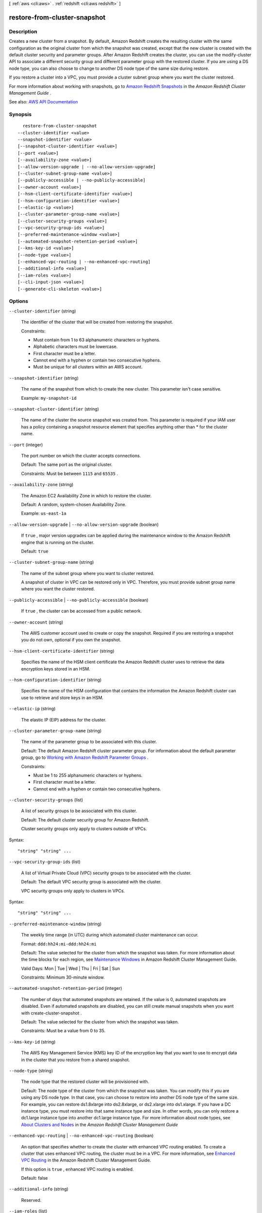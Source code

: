 [ :ref:`aws <cli:aws>` . :ref:`redshift <cli:aws redshift>` ]

.. _cli:aws redshift restore-from-cluster-snapshot:


*****************************
restore-from-cluster-snapshot
*****************************



===========
Description
===========



Creates a new cluster from a snapshot. By default, Amazon Redshift creates the resulting cluster with the same configuration as the original cluster from which the snapshot was created, except that the new cluster is created with the default cluster security and parameter groups. After Amazon Redshift creates the cluster, you can use the  modify-cluster API to associate a different security group and different parameter group with the restored cluster. If you are using a DS node type, you can also choose to change to another DS node type of the same size during restore.

 

If you restore a cluster into a VPC, you must provide a cluster subnet group where you want the cluster restored.

 

For more information about working with snapshots, go to `Amazon Redshift Snapshots <http://docs.aws.amazon.com/redshift/latest/mgmt/working-with-snapshots.html>`_ in the *Amazon Redshift Cluster Management Guide* .



See also: `AWS API Documentation <https://docs.aws.amazon.com/goto/WebAPI/redshift-2012-12-01/RestoreFromClusterSnapshot>`_


========
Synopsis
========

::

    restore-from-cluster-snapshot
  --cluster-identifier <value>
  --snapshot-identifier <value>
  [--snapshot-cluster-identifier <value>]
  [--port <value>]
  [--availability-zone <value>]
  [--allow-version-upgrade | --no-allow-version-upgrade]
  [--cluster-subnet-group-name <value>]
  [--publicly-accessible | --no-publicly-accessible]
  [--owner-account <value>]
  [--hsm-client-certificate-identifier <value>]
  [--hsm-configuration-identifier <value>]
  [--elastic-ip <value>]
  [--cluster-parameter-group-name <value>]
  [--cluster-security-groups <value>]
  [--vpc-security-group-ids <value>]
  [--preferred-maintenance-window <value>]
  [--automated-snapshot-retention-period <value>]
  [--kms-key-id <value>]
  [--node-type <value>]
  [--enhanced-vpc-routing | --no-enhanced-vpc-routing]
  [--additional-info <value>]
  [--iam-roles <value>]
  [--cli-input-json <value>]
  [--generate-cli-skeleton <value>]




=======
Options
=======

``--cluster-identifier`` (string)


  The identifier of the cluster that will be created from restoring the snapshot.

   

  Constraints:

   

   
  * Must contain from 1 to 63 alphanumeric characters or hyphens. 
   
  * Alphabetic characters must be lowercase. 
   
  * First character must be a letter. 
   
  * Cannot end with a hyphen or contain two consecutive hyphens. 
   
  * Must be unique for all clusters within an AWS account. 
   

  

``--snapshot-identifier`` (string)


  The name of the snapshot from which to create the new cluster. This parameter isn't case sensitive.

   

  Example: ``my-snapshot-id``  

  

``--snapshot-cluster-identifier`` (string)


  The name of the cluster the source snapshot was created from. This parameter is required if your IAM user has a policy containing a snapshot resource element that specifies anything other than * for the cluster name.

  

``--port`` (integer)


  The port number on which the cluster accepts connections.

   

  Default: The same port as the original cluster.

   

  Constraints: Must be between ``1115`` and ``65535`` .

  

``--availability-zone`` (string)


  The Amazon EC2 Availability Zone in which to restore the cluster.

   

  Default: A random, system-chosen Availability Zone.

   

  Example: ``us-east-1a``  

  

``--allow-version-upgrade`` | ``--no-allow-version-upgrade`` (boolean)


  If ``true`` , major version upgrades can be applied during the maintenance window to the Amazon Redshift engine that is running on the cluster. 

   

  Default: ``true``  

  

``--cluster-subnet-group-name`` (string)


  The name of the subnet group where you want to cluster restored.

   

  A snapshot of cluster in VPC can be restored only in VPC. Therefore, you must provide subnet group name where you want the cluster restored.

  

``--publicly-accessible`` | ``--no-publicly-accessible`` (boolean)


  If ``true`` , the cluster can be accessed from a public network. 

  

``--owner-account`` (string)


  The AWS customer account used to create or copy the snapshot. Required if you are restoring a snapshot you do not own, optional if you own the snapshot.

  

``--hsm-client-certificate-identifier`` (string)


  Specifies the name of the HSM client certificate the Amazon Redshift cluster uses to retrieve the data encryption keys stored in an HSM.

  

``--hsm-configuration-identifier`` (string)


  Specifies the name of the HSM configuration that contains the information the Amazon Redshift cluster can use to retrieve and store keys in an HSM.

  

``--elastic-ip`` (string)


  The elastic IP (EIP) address for the cluster.

  

``--cluster-parameter-group-name`` (string)


  The name of the parameter group to be associated with this cluster.

   

  Default: The default Amazon Redshift cluster parameter group. For information about the default parameter group, go to `Working with Amazon Redshift Parameter Groups <http://docs.aws.amazon.com/redshift/latest/mgmt/working-with-parameter-groups.html>`_ .

   

  Constraints:

   

   
  * Must be 1 to 255 alphanumeric characters or hyphens. 
   
  * First character must be a letter. 
   
  * Cannot end with a hyphen or contain two consecutive hyphens. 
   

  

``--cluster-security-groups`` (list)


  A list of security groups to be associated with this cluster.

   

  Default: The default cluster security group for Amazon Redshift.

   

  Cluster security groups only apply to clusters outside of VPCs.

  



Syntax::

  "string" "string" ...



``--vpc-security-group-ids`` (list)


  A list of Virtual Private Cloud (VPC) security groups to be associated with the cluster.

   

  Default: The default VPC security group is associated with the cluster.

   

  VPC security groups only apply to clusters in VPCs.

  



Syntax::

  "string" "string" ...



``--preferred-maintenance-window`` (string)


  The weekly time range (in UTC) during which automated cluster maintenance can occur.

   

  Format: ``ddd:hh24:mi-ddd:hh24:mi``  

   

  Default: The value selected for the cluster from which the snapshot was taken. For more information about the time blocks for each region, see `Maintenance Windows <http://docs.aws.amazon.com/redshift/latest/mgmt/working-with-clusters.html#rs-maintenance-windows>`_ in Amazon Redshift Cluster Management Guide. 

   

  Valid Days: Mon | Tue | Wed | Thu | Fri | Sat | Sun

   

  Constraints: Minimum 30-minute window.

  

``--automated-snapshot-retention-period`` (integer)


  The number of days that automated snapshots are retained. If the value is 0, automated snapshots are disabled. Even if automated snapshots are disabled, you can still create manual snapshots when you want with  create-cluster-snapshot . 

   

  Default: The value selected for the cluster from which the snapshot was taken.

   

  Constraints: Must be a value from 0 to 35.

  

``--kms-key-id`` (string)


  The AWS Key Management Service (KMS) key ID of the encryption key that you want to use to encrypt data in the cluster that you restore from a shared snapshot.

  

``--node-type`` (string)


  The node type that the restored cluster will be provisioned with.

   

  Default: The node type of the cluster from which the snapshot was taken. You can modify this if you are using any DS node type. In that case, you can choose to restore into another DS node type of the same size. For example, you can restore ds1.8xlarge into ds2.8xlarge, or ds2.xlarge into ds1.xlarge. If you have a DC instance type, you must restore into that same instance type and size. In other words, you can only restore a dc1.large instance type into another dc1.large instance type. For more information about node types, see `About Clusters and Nodes <http://docs.aws.amazon.com/redshift/latest/mgmt/working-with-clusters.html#rs-about-clusters-and-nodes>`_ in the *Amazon Redshift Cluster Management Guide*  

  

``--enhanced-vpc-routing`` | ``--no-enhanced-vpc-routing`` (boolean)


  An option that specifies whether to create the cluster with enhanced VPC routing enabled. To create a cluster that uses enhanced VPC routing, the cluster must be in a VPC. For more information, see `Enhanced VPC Routing <http://docs.aws.amazon.com/redshift/latest/mgmt/enhanced-vpc-routing.html>`_ in the Amazon Redshift Cluster Management Guide.

   

  If this option is ``true`` , enhanced VPC routing is enabled. 

   

  Default: false

  

``--additional-info`` (string)


  Reserved.

  

``--iam-roles`` (list)


  A list of AWS Identity and Access Management (IAM) roles that can be used by the cluster to access other AWS services. You must supply the IAM roles in their Amazon Resource Name (ARN) format. You can supply up to 10 IAM roles in a single request.

   

  A cluster can have up to 10 IAM roles associated at any time.

  



Syntax::

  "string" "string" ...



``--cli-input-json`` (string)
Performs service operation based on the JSON string provided. The JSON string follows the format provided by ``--generate-cli-skeleton``. If other arguments are provided on the command line, the CLI values will override the JSON-provided values.

``--generate-cli-skeleton`` (string)
Prints a JSON skeleton to standard output without sending an API request. If provided with no value or the value ``input``, prints a sample input JSON that can be used as an argument for ``--cli-input-json``. If provided with the value ``output``, it validates the command inputs and returns a sample output JSON for that command.



========
Examples
========

Restore a Cluster From a Snapshot
---------------------------------

This example restores a cluster from a snapshot.

Command::

   aws redshift restore-from-cluster-snapshot --cluster-identifier mycluster-clone --snapshot-identifier my-snapshot-id

Result::

    {
       "Cluster": {
          "NodeType": "dw.hs1.xlarge",
          "ClusterVersion": "1.0",
          "PubliclyAccessible": "true",
          "MasterUsername": "adminuser",
          "ClusterParameterGroups": [
             {
             "ParameterApplyStatus": "in-sync",
             "ParameterGroupName": "default.redshift-1.0"
             }
          ],
          "ClusterSecurityGroups": [
             {
             "Status": "active",
             "ClusterSecurityGroupName": "default"
             }
          ],
          "AllowVersionUpgrade": true,
          "VpcSecurityGroups": \[],
          "PreferredMaintenanceWindow": "sun:23:15-mon:03:15",
          "AutomatedSnapshotRetentionPeriod": 1,
          "ClusterStatus": "creating",
          "ClusterIdentifier": "mycluster-clone",
          "DBName": "dev",
          "NumberOfNodes": 2,
          "PendingModifiedValues": {}
       },
       "ResponseMetadata": {
          "RequestId": "77fd512b-64e3-11e2-8f5b-e90bd6c77476"
       }
    }



======
Output
======

Cluster -> (structure)

  

  Describes a cluster.

  

  ClusterIdentifier -> (string)

    

    The unique identifier of the cluster.

    

    

  NodeType -> (string)

    

    The node type for the nodes in the cluster.

    

    

  ClusterStatus -> (string)

    

    The current state of the cluster. Possible values are the following:

     

     
    * ``available``   
     
    * ``creating``   
     
    * ``deleting``   
     
    * ``final-snapshot``   
     
    * ``hardware-failure``   
     
    * ``incompatible-hsm``   
     
    * ``incompatible-network``   
     
    * ``incompatible-parameters``   
     
    * ``incompatible-restore``   
     
    * ``modifying``   
     
    * ``rebooting``   
     
    * ``renaming``   
     
    * ``resizing``   
     
    * ``rotating-keys``   
     
    * ``storage-full``   
     
    * ``updating-hsm``   
     

    

    

  ModifyStatus -> (string)

    

    The status of a modify operation, if any, initiated for the cluster.

    

    

  MasterUsername -> (string)

    

    The master user name for the cluster. This name is used to connect to the database that is specified in the **DBName** parameter. 

    

    

  DBName -> (string)

    

    The name of the initial database that was created when the cluster was created. This same name is returned for the life of the cluster. If an initial database was not specified, a database named ``dev`` dev was created by default. 

    

    

  Endpoint -> (structure)

    

    The connection endpoint.

    

    Address -> (string)

      

      The DNS address of the Cluster.

      

      

    Port -> (integer)

      

      The port that the database engine is listening on.

      

      

    

  ClusterCreateTime -> (timestamp)

    

    The date and time that the cluster was created.

    

    

  AutomatedSnapshotRetentionPeriod -> (integer)

    

    The number of days that automatic cluster snapshots are retained.

    

    

  ClusterSecurityGroups -> (list)

    

    A list of cluster security group that are associated with the cluster. Each security group is represented by an element that contains ``ClusterSecurityGroup.Name`` and ``ClusterSecurityGroup.Status`` subelements. 

     

    Cluster security groups are used when the cluster is not created in an Amazon Virtual Private Cloud (VPC). Clusters that are created in a VPC use VPC security groups, which are listed by the **VpcSecurityGroups** parameter. 

    

    (structure)

      

      Describes a cluster security group.

      

      ClusterSecurityGroupName -> (string)

        

        The name of the cluster security group.

        

        

      Status -> (string)

        

        The status of the cluster security group.

        

        

      

    

  VpcSecurityGroups -> (list)

    

    A list of Amazon Virtual Private Cloud (Amazon VPC) security groups that are associated with the cluster. This parameter is returned only if the cluster is in a VPC.

    

    (structure)

      

      Describes the members of a VPC security group.

      

      VpcSecurityGroupId -> (string)

        

        The identifier of the VPC security group.

        

        

      Status -> (string)

        

        The status of the VPC security group.

        

        

      

    

  ClusterParameterGroups -> (list)

    

    The list of cluster parameter groups that are associated with this cluster. Each parameter group in the list is returned with its status.

    

    (structure)

      

      Describes the status of a parameter group.

      

      ParameterGroupName -> (string)

        

        The name of the cluster parameter group.

        

        

      ParameterApplyStatus -> (string)

        

        The status of parameter updates.

        

        

      ClusterParameterStatusList -> (list)

        

        The list of parameter statuses.

         

        For more information about parameters and parameter groups, go to `Amazon Redshift Parameter Groups <http://docs.aws.amazon.com/redshift/latest/mgmt/working-with-parameter-groups.html>`_ in the *Amazon Redshift Cluster Management Guide* .

        

        (structure)

          

          Describes the status of a parameter group.

          

          ParameterName -> (string)

            

            The name of the parameter.

            

            

          ParameterApplyStatus -> (string)

            

            The status of the parameter that indicates whether the parameter is in sync with the database, waiting for a cluster reboot, or encountered an error when being applied.

             

            The following are possible statuses and descriptions.

             

             
            * ``in-sync`` : The parameter value is in sync with the database. 
             
            * ``pending-reboot`` : The parameter value will be applied after the cluster reboots. 
             
            * ``applying`` : The parameter value is being applied to the database. 
             
            * ``invalid-parameter`` : Cannot apply the parameter value because it has an invalid value or syntax. 
             
            * ``apply-deferred`` : The parameter contains static property changes. The changes are deferred until the cluster reboots. 
             
            * ``apply-error`` : Cannot connect to the cluster. The parameter change will be applied after the cluster reboots. 
             
            * ``unknown-error`` : Cannot apply the parameter change right now. The change will be applied after the cluster reboots. 
             

            

            

          ParameterApplyErrorDescription -> (string)

            

            The error that prevented the parameter from being applied to the database.

            

            

          

        

      

    

  ClusterSubnetGroupName -> (string)

    

    The name of the subnet group that is associated with the cluster. This parameter is valid only when the cluster is in a VPC.

    

    

  VpcId -> (string)

    

    The identifier of the VPC the cluster is in, if the cluster is in a VPC.

    

    

  AvailabilityZone -> (string)

    

    The name of the Availability Zone in which the cluster is located.

    

    

  PreferredMaintenanceWindow -> (string)

    

    The weekly time range, in Universal Coordinated Time (UTC), during which system maintenance can occur.

    

    

  PendingModifiedValues -> (structure)

    

    A value that, if present, indicates that changes to the cluster are pending. Specific pending changes are identified by subelements.

    

    MasterUserPassword -> (string)

      

      The pending or in-progress change of the master user password for the cluster.

      

      

    NodeType -> (string)

      

      The pending or in-progress change of the cluster's node type.

      

      

    NumberOfNodes -> (integer)

      

      The pending or in-progress change of the number of nodes in the cluster.

      

      

    ClusterType -> (string)

      

      The pending or in-progress change of the cluster type.

      

      

    ClusterVersion -> (string)

      

      The pending or in-progress change of the service version.

      

      

    AutomatedSnapshotRetentionPeriod -> (integer)

      

      The pending or in-progress change of the automated snapshot retention period.

      

      

    ClusterIdentifier -> (string)

      

      The pending or in-progress change of the new identifier for the cluster.

      

      

    PubliclyAccessible -> (boolean)

      

      The pending or in-progress change of the ability to connect to the cluster from the public network.

      

      

    EnhancedVpcRouting -> (boolean)

      

      An option that specifies whether to create the cluster with enhanced VPC routing enabled. To create a cluster that uses enhanced VPC routing, the cluster must be in a VPC. For more information, see `Enhanced VPC Routing <http://docs.aws.amazon.com/redshift/latest/mgmt/enhanced-vpc-routing.html>`_ in the Amazon Redshift Cluster Management Guide.

       

      If this option is ``true`` , enhanced VPC routing is enabled. 

       

      Default: false

      

      

    

  ClusterVersion -> (string)

    

    The version ID of the Amazon Redshift engine that is running on the cluster.

    

    

  AllowVersionUpgrade -> (boolean)

    

    A Boolean value that, if ``true`` , indicates that major version upgrades will be applied automatically to the cluster during the maintenance window. 

    

    

  NumberOfNodes -> (integer)

    

    The number of compute nodes in the cluster.

    

    

  PubliclyAccessible -> (boolean)

    

    A Boolean value that, if ``true`` , indicates that the cluster can be accessed from a public network.

    

    

  Encrypted -> (boolean)

    

    A Boolean value that, if ``true`` , indicates that data in the cluster is encrypted at rest.

    

    

  RestoreStatus -> (structure)

    

    A value that describes the status of a cluster restore action. This parameter returns null if the cluster was not created by restoring a snapshot.

    

    Status -> (string)

      

      The status of the restore action. Returns starting, restoring, completed, or failed.

      

      

    CurrentRestoreRateInMegaBytesPerSecond -> (double)

      

      The number of megabytes per second being transferred from the backup storage. Returns the average rate for a completed backup.

      

      

    SnapshotSizeInMegaBytes -> (long)

      

      The size of the set of snapshot data used to restore the cluster.

      

      

    ProgressInMegaBytes -> (long)

      

      The number of megabytes that have been transferred from snapshot storage.

      

      

    ElapsedTimeInSeconds -> (long)

      

      The amount of time an in-progress restore has been running, or the amount of time it took a completed restore to finish.

      

      

    EstimatedTimeToCompletionInSeconds -> (long)

      

      The estimate of the time remaining before the restore will complete. Returns 0 for a completed restore.

      

      

    

  HsmStatus -> (structure)

    

    A value that reports whether the Amazon Redshift cluster has finished applying any hardware security module (HSM) settings changes specified in a modify cluster command.

     

    Values: active, applying

    

    HsmClientCertificateIdentifier -> (string)

      

      Specifies the name of the HSM client certificate the Amazon Redshift cluster uses to retrieve the data encryption keys stored in an HSM.

      

      

    HsmConfigurationIdentifier -> (string)

      

      Specifies the name of the HSM configuration that contains the information the Amazon Redshift cluster can use to retrieve and store keys in an HSM.

      

      

    Status -> (string)

      

      Reports whether the Amazon Redshift cluster has finished applying any HSM settings changes specified in a modify cluster command.

       

      Values: active, applying

      

      

    

  ClusterSnapshotCopyStatus -> (structure)

    

    A value that returns the destination region and retention period that are configured for cross-region snapshot copy.

    

    DestinationRegion -> (string)

      

      The destination region that snapshots are automatically copied to when cross-region snapshot copy is enabled.

      

      

    RetentionPeriod -> (long)

      

      The number of days that automated snapshots are retained in the destination region after they are copied from a source region.

      

      

    SnapshotCopyGrantName -> (string)

      

      The name of the snapshot copy grant.

      

      

    

  ClusterPublicKey -> (string)

    

    The public key for the cluster.

    

    

  ClusterNodes -> (list)

    

    The nodes in the cluster.

    

    (structure)

      

      The identifier of a node in a cluster.

      

      NodeRole -> (string)

        

        Whether the node is a leader node or a compute node.

        

        

      PrivateIPAddress -> (string)

        

        The private IP address of a node within a cluster.

        

        

      PublicIPAddress -> (string)

        

        The public IP address of a node within a cluster.

        

        

      

    

  ElasticIpStatus -> (structure)

    

    The status of the elastic IP (EIP) address.

    

    ElasticIp -> (string)

      

      The elastic IP (EIP) address for the cluster.

      

      

    Status -> (string)

      

      The status of the elastic IP (EIP) address.

      

      

    

  ClusterRevisionNumber -> (string)

    

    The specific revision number of the database in the cluster.

    

    

  Tags -> (list)

    

    The list of tags for the cluster.

    

    (structure)

      

      A tag consisting of a name/value pair for a resource.

      

      Key -> (string)

        

        The key, or name, for the resource tag.

        

        

      Value -> (string)

        

        The value for the resource tag.

        

        

      

    

  KmsKeyId -> (string)

    

    The AWS Key Management Service (AWS KMS) key ID of the encryption key used to encrypt data in the cluster.

    

    

  EnhancedVpcRouting -> (boolean)

    

    An option that specifies whether to create the cluster with enhanced VPC routing enabled. To create a cluster that uses enhanced VPC routing, the cluster must be in a VPC. For more information, see `Enhanced VPC Routing <http://docs.aws.amazon.com/redshift/latest/mgmt/enhanced-vpc-routing.html>`_ in the Amazon Redshift Cluster Management Guide.

     

    If this option is ``true`` , enhanced VPC routing is enabled. 

     

    Default: false

    

    

  IamRoles -> (list)

    

    A list of AWS Identity and Access Management (IAM) roles that can be used by the cluster to access other AWS services.

    

    (structure)

      

      An AWS Identity and Access Management (IAM) role that can be used by the associated Amazon Redshift cluster to access other AWS services.

      

      IamRoleArn -> (string)

        

        The Amazon Resource Name (ARN) of the IAM role, for example, ``arn:aws:iam::123456789012:role/RedshiftCopyUnload`` . 

        

        

      ApplyStatus -> (string)

        

        A value that describes the status of the IAM role's association with an Amazon Redshift cluster.

         

        The following are possible statuses and descriptions.

         

         
        * ``in-sync`` : The role is available for use by the cluster. 
         
        * ``adding`` : The role is in the process of being associated with the cluster. 
         
        * ``removing`` : The role is in the process of being disassociated with the cluster. 
         

        

        

      

    

  

